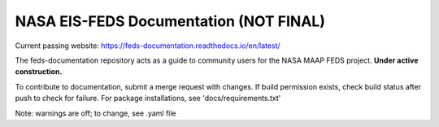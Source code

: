 NASA EIS-FEDS Documentation (NOT FINAL)
=======================================

Current passing website:
https://feds-documentation.readthedocs.io/en/latest/ 

The feds-documentation repository acts as a guide to community users for the NASA MAAP FEDS project. **Under active construction.**

To contribute to documentation, submit a merge request with changes. If build permission exists, check build status after push to check for failure. For package installations, see 'docs/requirements.txt'

Note: warnings are off; to change, see .yaml file
